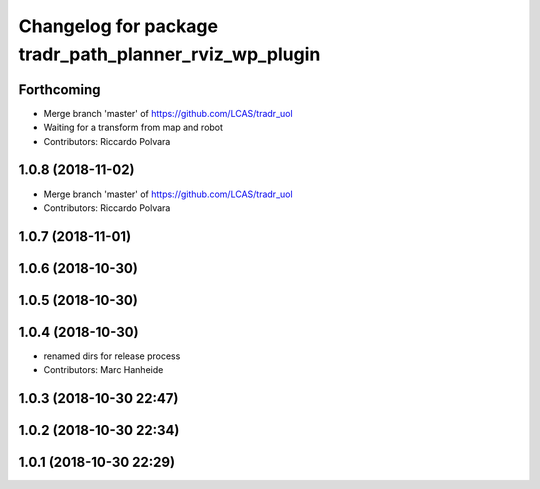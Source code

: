 ^^^^^^^^^^^^^^^^^^^^^^^^^^^^^^^^^^^^^^^^^^^^^^^^^^^^^^^
Changelog for package tradr_path_planner_rviz_wp_plugin
^^^^^^^^^^^^^^^^^^^^^^^^^^^^^^^^^^^^^^^^^^^^^^^^^^^^^^^

Forthcoming
-----------
* Merge branch 'master' of https://github.com/LCAS/tradr_uol
* Waiting for a transform from map and robot
* Contributors: Riccardo Polvara

1.0.8 (2018-11-02)
------------------
* Merge branch 'master' of https://github.com/LCAS/tradr_uol
* Contributors: Riccardo Polvara

1.0.7 (2018-11-01)
------------------

1.0.6 (2018-10-30)
------------------

1.0.5 (2018-10-30)
------------------

1.0.4 (2018-10-30)
------------------
* renamed dirs for release process
* Contributors: Marc Hanheide

1.0.3 (2018-10-30 22:47)
------------------------

1.0.2 (2018-10-30 22:34)
------------------------

1.0.1 (2018-10-30 22:29)
------------------------
